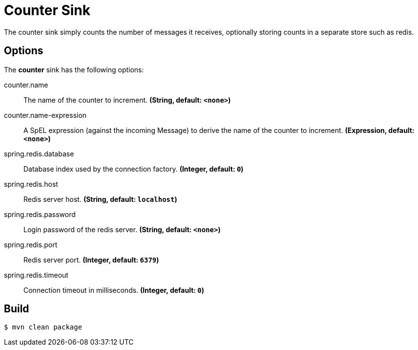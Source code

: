 //tag::ref-doc[]
= Counter Sink 

The counter sink simply counts the number of messages it receives,
optionally storing counts in a separate store such as redis.

== Options

The **$$counter$$** $$sink$$ has the following options:

//tag::configuration-properties[]
$$counter.name$$:: $$The name of the counter to increment.$$ *($$String$$, default: `$$<none>$$`)*
$$counter.name-expression$$:: $$A SpEL expression (against the incoming Message) to derive the name of the counter to increment.$$ *($$Expression$$, default: `$$<none>$$`)*
$$spring.redis.database$$:: $$Database index used by the connection factory.$$ *($$Integer$$, default: `$$0$$`)*
$$spring.redis.host$$:: $$Redis server host.$$ *($$String$$, default: `$$localhost$$`)*
$$spring.redis.password$$:: $$Login password of the redis server.$$ *($$String$$, default: `$$<none>$$`)*
$$spring.redis.port$$:: $$Redis server port.$$ *($$Integer$$, default: `$$6379$$`)*
$$spring.redis.timeout$$:: $$Connection timeout in milliseconds.$$ *($$Integer$$, default: `$$0$$`)*
//end::configuration-properties[]

//end::ref-doc[]

== Build

```
$ mvn clean package
```
